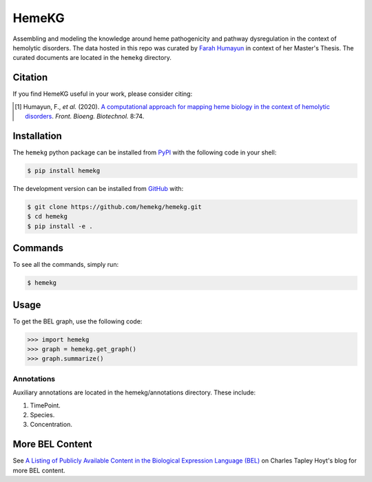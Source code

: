 HemeKG
======
Assembling and modeling the knowledge around heme pathogenicity and pathway dysregulation in the context of hemolytic
disorders. The data hosted in this repo was curated by `Farah Humayun <https://github.com/Fahumayun>`_ in context of her
Master's Thesis. The curated documents are located in the ``hemekg`` directory.

Citation
--------
If you find HemeKG useful in your work, please consider citing:

.. [1] Humayun, F., *et al.* (2020). `A computational approach for mapping heme biology in the context of hemolytic
       disorders <https://doi.org/10.3389/fbioe.2020.00074>`_. *Front. Bioeng. Biotechnol.* 8:74.

Installation
------------
The ``hemekg`` python package can be installed from `PyPI <https://pypi.org/project/hemekg>`_
with the following code in your shell:

.. code-block:: sh

    $ pip install hemekg

The development version can be installed from `GitHub <https://github.com/hemekg/hemekg>`_
with:

.. code-block:: sh

    $ git clone https://github.com/hemekg/hemekg.git
    $ cd hemekg
    $ pip install -e .

Commands
--------
To see all the commands, simply run:

.. code-block:: sh

    $ hemekg

Usage
-----
To get the BEL graph, use the following code:

.. code-block:: python

    >>> import hemekg
    >>> graph = hemekg.get_graph()
    >>> graph.summarize()

Annotations
~~~~~~~~~~~
Auxiliary annotations are located in the hemekg/annotations directory.
These include:

1. TimePoint.
2. Species.
3. Concentration.

More BEL Content
----------------
See `A Listing of Publicly Available Content in the Biological Expression Language (BEL)
<https://cthoyt.com/2020/04/30/public-bel-content.html>`_ on Charles Tapley Hoyt's blog
for more BEL content.
